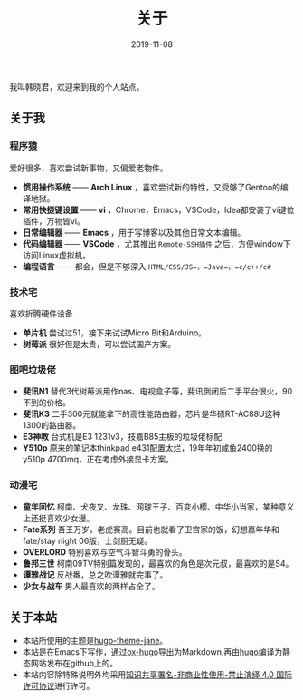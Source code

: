#+HUGO_BASE_DIR: ../
#+HUGO_SECTION: ./
#+TITLE: 关于
#+DATE: 2019-11-08
#+HUGO_AUTO_SET_LASTMOD: t
#+HUGO_TAGS: 
#+HUGO_CATEGORIES: 
#+HUGO_DRAFT: false
#+hugo_custom_front_matter: :toc false
#+OPTIONS: author:nil

我叫韩晓君，欢迎来到我的个人站点。

** 关于我
*** 程序猿
    爱好很多，喜欢尝试新事物，又偏爱老物件。
    - *惯用操作系统* —— *Arch Linux* ，喜欢尝试新的特性，又受够了Gentoo的编译地狱。
    - *常用快捷键设置* —— *vi* ，Chrome，Emacs，VSCode，Idea都安装了vi键位插件，万物皆vi。
    - *日常编辑器* —— *Emacs* ，用于写博客以及其他日常文本编辑。
    - *代码编辑器* —— *VSCode* ，尤其推出 =Remote-SSH插件= 之后，方便window下访问Linux虚拟机。
    - *编程语言* —— 都会，但是不够深入 =HTML/CSS/JS=，=Java=，=c/c++/c#=
*** 技术宅
    喜欢折腾硬件设备
    - *单片机* 尝试过51，接下来试试Micro Bit和Arduino。
    - *树莓派* 很好但是太贵，可以尝试国产方案。
*** 图吧垃圾佬 
    - *斐讯N1* 替代3代树莓派用作nas、电视盒子等，斐讯倒闭后二手平台很火，90不到的价格。
    - *斐讯K3* 二手300元就能拿下的高性能路由器，芯片是华硕RT-AC88U这种1300的路由器。
    - *E3神教* 台式机是E3 1231v3，技嘉B85主板的垃圾佬标配
    - *Y510p*  原来的笔记本thinkpad e431配置太烂，19年年初咸鱼2400换的y510p 4700mq，正在考虑外接显卡方案。
*** 动漫宅
    - *童年回忆* 柯南、犬夜叉、龙珠、网球王子、百变小樱、中华小当家，某种意义上还挺喜欢少女漫。
    - *Fate系列* 吾王万岁，老虎赛高。目前也就看了卫宫家的饭，幻想嘉年华和fate/stay night 06版，士剑厨无疑。
    - *OVERLORD* 特别喜欢与空气斗智斗勇的骨头。
    - *鲁邦三世* 柯南09TV特别篇发现的，最喜欢的角色是次元叔，最喜欢的是S4。
    - *谭雅战记* 反战番，总之吹谭雅就完事了。
    - *少女与战车* 男人最喜欢的两样占全了。
** 关于本站
   - 本站所使用的主题是[[https://github.com/xianmin/hugo-theme-jane][hugo-theme-jane]]。
   - 本站是在Emacs下写作，通过[[https://github.com/kaushalmodi/ox-hugo][ox-hugo]]导出为Markdown,再由[[https://gohugo.io/][hugo]]编译为静态网站发布在github上的。
   - 本站内容除特殊说明外均采用[[https://creativecommons.org/licenses/by-nc-nd/4.0/][知识共享署名-非商业性使用-禁止演绎 4.0 国际许可协议]]进行许可。
